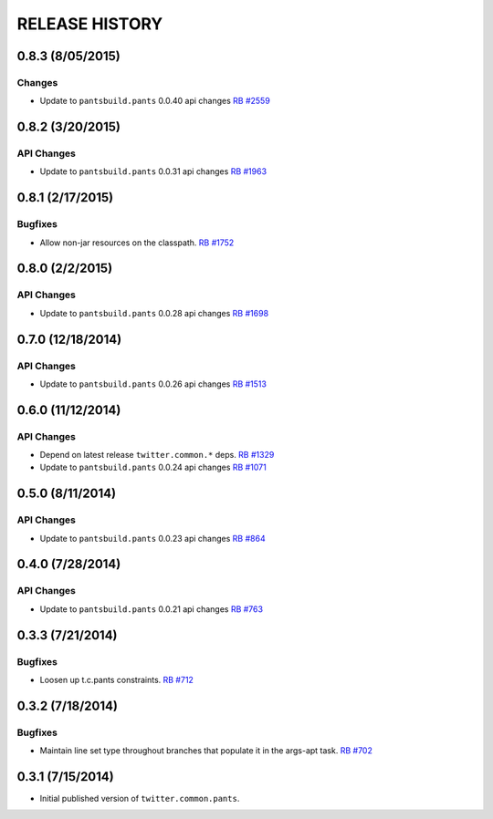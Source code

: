 RELEASE HISTORY
===============

0.8.3 (8/05/2015)
----------------

Changes
~~~~~~~~~~~

* Update to ``pantsbuild.pants`` 0.0.40 api changes
  `RB #2559 <https://rbcommons.com/s/twitter/r/2559/>`_

0.8.2 (3/20/2015)
----------------

API Changes
~~~~~~~~~~~

* Update to ``pantsbuild.pants`` 0.0.31 api changes
  `RB #1963 <https://rbcommons.com/s/twitter/r/1963/>`_

0.8.1 (2/17/2015)
-----------------

Bugfixes
~~~~~~~~

* Allow non-jar resources on the classpath.
  `RB #1752 <https://rbcommons.com/s/twitter/r/1752/>`_

0.8.0 (2/2/2015)
----------------

API Changes
~~~~~~~~~~~

* Update to ``pantsbuild.pants`` 0.0.28 api changes
  `RB #1698 <https://rbcommons.com/s/twitter/r/1698/>`_

0.7.0 (12/18/2014)
------------------

API Changes
~~~~~~~~~~~

* Update to ``pantsbuild.pants`` 0.0.26 api changes
  `RB #1513 <https://rbcommons.com/s/twitter/r/1513/>`_

0.6.0 (11/12/2014)
------------------

API Changes
~~~~~~~~~~~

* Depend on latest release ``twitter.common.*`` deps.
  `RB #1329 <https://rbcommons.com/s/twitter/r/1329/>`_

* Update to ``pantsbuild.pants`` 0.0.24 api changes
  `RB #1071 <https://rbcommons.com/s/twitter/r/1071/>`_

0.5.0 (8/11/2014)
------------------

API Changes
~~~~~~~~~~~

* Update to ``pantsbuild.pants`` 0.0.23 api changes
  `RB #864 <https://rbcommons.com/s/twitter/r/864/>`_

0.4.0 (7/28/2014)
------------------

API Changes
~~~~~~~~~~~

* Update to ``pantsbuild.pants`` 0.0.21 api changes
  `RB #763 <https://rbcommons.com/s/twitter/r/763/>`_

0.3.3 (7/21/2014)
-----------------

Bugfixes
~~~~~~~~

* Loosen up t.c.pants constraints.
  `RB #712 <https://rbcommons.com/s/twitter/r/712/>`_

0.3.2 (7/18/2014)
-----------------

Bugfixes
~~~~~~~~

* Maintain line set type throughout branches that populate it in the args-apt task.
  `RB #702 <https://rbcommons.com/s/twitter/r/702/>`_

0.3.1 (7/15/2014)
-----------------

* Initial published version of ``twitter.common.pants``.
